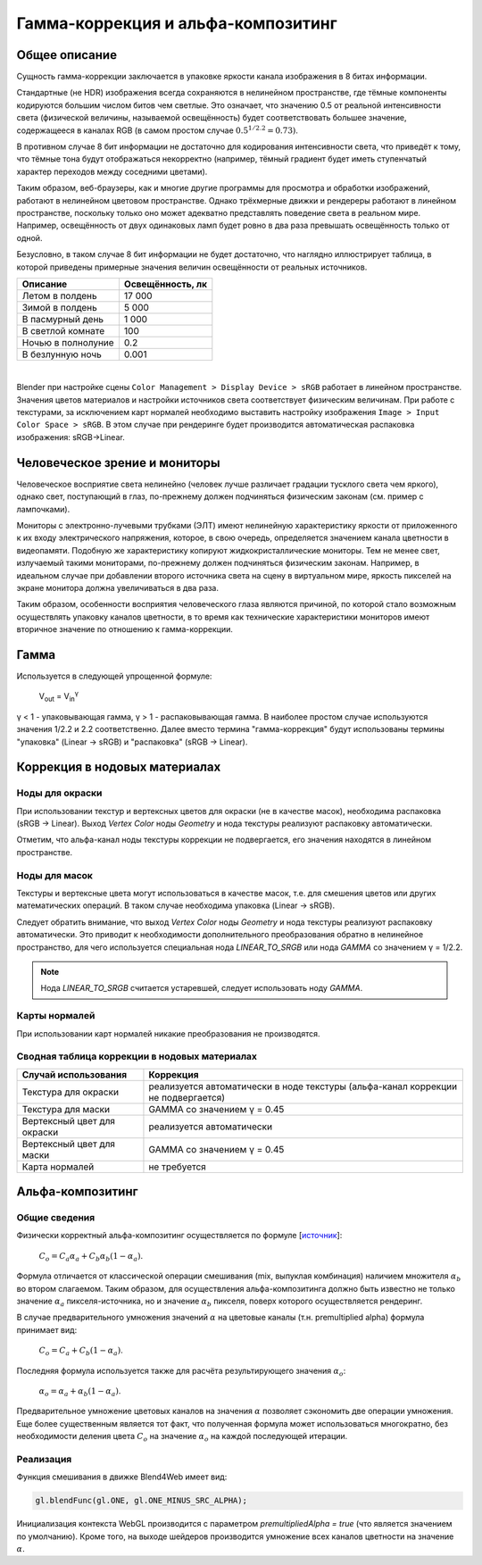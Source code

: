 .. _gamma:

***********************************
Гамма-коррекция и альфа-композитинг
***********************************

Общее описание
==============

Сущность гамма-коррекции заключается в упаковке яркости канала изображения в 8
битах информации.

Стандартные (не HDR) изображения всегда сохраняются в нелинейном пространстве, где тёмные компоненты кодируются большим числом битов чем светлые. Это означает, что значению 0.5 от реальной интенсивности света (физической величины, называемой освещённость) будет соответствовать большее значение, содержащееся в каналах RGB (в самом простом случае :math:`0.5^{1/2.2} = 0.73)`.

В противном случае 8 бит информации не достаточно для кодирования интенсивности света, что приведёт к тому, что тёмные тона будут отображаться некорректно (например, тёмный градиент будет иметь ступенчатый характер переходов между соседними цветами).

Таким образом, веб-браузеры, как и многие другие программы для просмотра и обработки изображений, работают в нелинейном цветовом пространстве. Однако трёхмерные движки и рендереры работают в линейном пространстве, поскольку только оно может адекватно представлять поведение света в реальном мире. Например, освещённость от двух одинаковых ламп будет ровно в два раза превышать освещённость только от одной. 

Безусловно, в таком случае 8 бит информации не будет достаточно, что наглядно иллюстрирует таблица, в которой приведены примерные значения величин освещённости от реальных источников.

+---------------------+------------------+
| Описание            | Освещённость, лк | 
+=====================+==================+
| Летом в полдень     | 17 000           |
+---------------------+------------------+
| Зимой в полдень     | 5 000            |
+---------------------+------------------+
| В пасмурный день    | 1 000            |
+---------------------+------------------+
| В светлой комнате   | 100              |
+---------------------+------------------+
| Ночью в полнолуние  | 0.2              |
+---------------------+------------------+
| В безлунную ночь    | 0.001            |
+---------------------+------------------+

|

Blender при настройке сцены ``Color Management > Display Device > sRGB`` работает в линейном
пространстве. Значения цветов материалов и настройки источников света соответствует физическим величинам. При работе с текстурами, за исключением карт нормалей необходимо выставить настройку изображения ``Image > Input Color Space > sRGB``. В этом случае при рендеринге будет производится автоматическая распаковка изображения: sRGB->Linear.


Человеческое зрение и мониторы
==============================

Человеческое восприятие света нелинейно (человек лучше различает градации
тусклого света чем яркого), однако свет, поступающий в глаз, по-прежнему должен подчиняться физическим законам (см. пример с лампочками).

Мониторы с электронно-лучевыми трубками (ЭЛТ) имеют нелинейную характеристику яркости от приложенного к их входу электрического напряжения, которое, в свою очередь, определяется значением
канала цветности в видеопамяти. Подобную же характеристику копируют жидкокристаллические мониторы. Тем не менее свет, излучаемый такими мониторами, по-прежнему должен подчиняться физическим законам. Например, в идеальном случае при добавлении второго источника света на сцену в виртуальном мире, яркость пикселей на экране монитора должна увеличиваться в два раза.

Таким образом, особенности восприятия человеческого глаза являются причиной, по которой стало возможным осуществлять упаковку каналов цветности, в то время как технические характеристики мониторов имеют вторичное значение по отношению к гамма-коррекции.


Гамма
=====

Используется в следующей упрощенной формуле:

    V\ :sub:`out` = V\ :sub:`in`\ :sup:`γ`

γ < 1 - упаковывающая гамма, γ > 1 - распаковывающая гамма. В наиболее простом
случае используются значения 1/2.2 и 2.2 соответственно. Далее вместо термина
"гамма-коррекция" будут использованы термины "упаковка" (Linear -> sRGB) и "распаковка" (sRGB -> Linear). 

.. image:: src_images/gamma_alpha/gamma.jpg
   :align: center
   :width: 100%


.. _gamma_node_materials:

Коррекция в нодовых материалах
==============================

Ноды для окраски
----------------

При использовании текстур и вертексных цветов для окраски (не в качестве масок),
необходима распаковка (sRGB -> Linear). Выход `Vertex Color` ноды `Geometry` и нода текстуры реализуют распаковку автоматически.

Отметим, что альфа-канал ноды текстуры коррекции не подвергается, его значения находятся в линейном пространстве.

Ноды для масок
--------------

Текстуры и вертексные цвета могут использоваться в качестве масок, т.е. для смешения
цветов или других математических операций. В таком случае необходима упаковка (Linear -> sRGB).

Следует обратить внимание, что выход `Vertex Color` ноды `Geometry` и нода текстуры реализуют распаковку автоматически.
Это приводит к необходимости дополнительного преобразования обратно в нелинейное пространство, для
чего используется специальная нода `LINEAR_TO_SRGB` или нода `GAMMA` со значением γ = 1/2.2.

.. note::
	Нода `LINEAR_TO_SRGB` считается устаревшей, следует использовать ноду `GAMMA`.

Карты нормалей
--------------

При использовании карт нормалей никакие преобразования не производятся.


Сводная таблица коррекции в нодовых материалах
----------------------------------------------


+-----------------------------+-----------------------------+
| Случай использования        | Коррекция                   |
+=============================+=============================+
| Текстура для окраски        | реализуется автоматически   |
|                             | в ноде текстуры             |
|                             | (альфа-канал коррекции      |
|                             | не подвергается)            |
+-----------------------------+-----------------------------+
| Текстура для маски          | GAMMA со значением γ = 0.45 |
+-----------------------------+-----------------------------+
| Вертексный цвет для окраски | реализуется автоматически   |
+-----------------------------+-----------------------------+
| Вертексный цвет для маски   | GAMMA со значением γ = 0.45 |
+-----------------------------+-----------------------------+
| Карта нормалей              | не требуется                |
+-----------------------------+-----------------------------+

.. _alpha_compositing:

Альфа-композитинг
=================

Общие сведения
--------------

Физически корректный альфа-композитинг осуществляется по формуле [`источник <http://wwwnew.cs.princeton.edu/courses/archive/spring05/cos426/papers/smith95a.pdf>`_]:

    :math:`C_o = C_a \alpha_a + C_b \alpha_b (1 - \alpha_a)`.

Формула отличается от классической операции смешивания (mix, выпуклая комбинация) наличием множителя :math:`\alpha_b` во втором слагаемом. Таким образом, для осуществления альфа-композитинга должно быть известно не только значение :math:`\alpha_a` пикселя-источника, но и значение :math:`\alpha_b` пикселя, поверх которого осуществляется рендеринг.

В случае предварительного умножения значений :math:`\alpha` на цветовые каналы (т.н.
premultiplied alpha) формула принимает вид:

    :math:`C_o = C_a + C_b (1 - \alpha_a)`.
    
Последняя формула используется также для расчёта результирующего значения :math:`\alpha_o`:

    :math:`\alpha_o = \alpha_a + \alpha_b (1 - \alpha_a)`.
    
Предварительное умножение цветовых каналов на значения :math:`\alpha` позволяет сэкономить две операции умножения. Еще более существенным является тот факт, что полученная формула может использоваться многократно, без необходимости деления цвета :math:`C_o` на значение :math:`\alpha_o` на каждой последующей итерации.


Реализация
----------

Функция смешивания в движке Blend4Web имеет вид:

.. code-block:: none

    gl.blendFunc(gl.ONE, gl.ONE_MINUS_SRC_ALPHA);

Инициализация контекста WebGL производится с параметром `premultipliedAlpha = true` (что является значением по умолчанию). Кроме того, на выходе шейдеров производится умножение всех каналов цветности на значение :math:`\alpha`.




